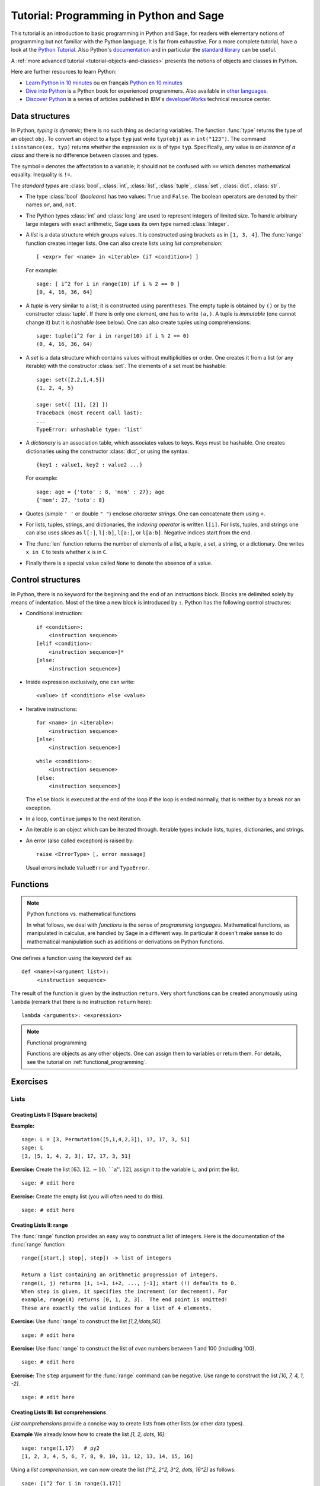 .. _tutorial-programming-python:

========================================
Tutorial: Programming in Python and Sage
========================================

.. linkall

.. MODULEAUTHOR:: Florent Hivert <florent.hivert@univ-rouen.fr>, Franco Saliola <saliola@gmail.com>, et al.

This tutorial is an introduction to basic programming in Python and Sage, for
readers with elementary notions of programming but not familiar with the Python
language. It is far from exhaustive. For a more complete tutorial, have a look
at the `Python Tutorial
<http://docs.python.org/release/2.6.4/tutorial/index.html>`_. Also Python's
`documentation <http://docs.python.org/release/2.6.4/>`_ and in particular the
`standard library <http://docs.python.org/release/2.6.4/library>`_ can be
useful.

A :ref:`more advanced tutorial <tutorial-objects-and-classes>` presents the
notions of objects and classes in Python.

Here are further resources to learn Python:

* `Learn Python in 10 minutes
  <http://www.korokithakis.net/tutorials/python>`_ ou en français
  `Python en 10 minutes
  <http://mat.oxyg3n.org/index.php?post/2009/07/26/Python-en-10-minutes>`_
* `Dive into Python <http://diveintopython.net/>`_
  is a Python book for experienced programmers. Also available in
  `other languages <http://diveintopython.net/#languages>`_.
* `Discover Python
  <http://www.ibm.com/developerworks/views/opensource/libraryview.jsp?search_by=Discover+Python+Part|>`_
  is a series of articles published in IBM's `developerWorks
  <http://www.ibm.com/developerworks/>`_ technical resource center.

Data structures
===============

In Python, *typing is dynamic*; there is no such thing as declaring variables.
The function :func:`type` returns the type of an object ``obj``. To convert an
object to a type ``typ`` just write ``typ(obj)`` as in ``int("123")``. The
command ``isinstance(ex, typ)`` returns whether the expression ``ex`` is of
type ``typ``. Specifically, any value is *an instance of a class* and there is
no difference between classes and types.

The symbol ``=`` denotes the affectation to a variable; it should not be
confused with ``==`` which denotes mathematical equality. Inequality is ``!=``.

The *standard types* are :class:`bool`, :class:`int`, :class:`list`,
:class:`tuple`, :class:`set`, :class:`dict`, :class:`str`.

* The type :class:`bool` (*booleans*) has two values: ``True`` and ``False``. The
  boolean operators are denoted by their names ``or``, ``and``, ``not``.

* The Python types :class:`int` and :class:`long` are used to
  represent integers of limited size. To handle arbitrary large
  integers with exact arithmetic, Sage uses its own type named
  :class:`Integer`.

* A *list* is a data structure which groups values. It is constructed using
  brackets as in ``[1, 3, 4]``. The :func:`range` function creates integer
  lists. One can also create lists using *list comprehension*::

      [ <expr> for <name> in <iterable> (if <condition>) ]

  For example::

      sage: [ i^2 for i in range(10) if i % 2 == 0 ]
      [0, 4, 16, 36, 64]


* A *tuple* is very similar to a list; it is constructed using
  parentheses. The empty tuple is obtained by ``()`` or by the
  constructor :class:`tuple`. If there is only one element, one has to
  write ``(a,)``. A tuple is *immutable* (one cannot change it) but it
  is *hashable* (see below). One can also create tuples using
  comprehensions::

      sage: tuple(i^2 for i in range(10) if i % 2 == 0)
      (0, 4, 16, 36, 64)

* A *set* is a data structure which contains values without
  multiplicities or order. One creates it from a list (or any
  iterable) with the constructor :class:`set`. The elements of a set
  must be hashable::

      sage: set([2,2,1,4,5])
      {1, 2, 4, 5}

      sage: set([ [1], [2] ])
      Traceback (most recent call last):
      ...
      TypeError: unhashable type: 'list'

* A *dictionary* is an association table, which associates values to
  keys. Keys must be hashable. One creates dictionaries using the
  constructor :class:`dict`, or using the syntax::

      {key1 : value1, key2 : value2 ...}

  For example::

      sage: age = {'toto' : 8, 'mom' : 27}; age
      {'mom': 27, 'toto': 8}

* Quotes (simple ``' '`` or double ``" "``) enclose *character
  strings*. One can concatenate them using ``+``.

* For lists, tuples, strings, and dictionaries, the *indexing
  operator* is written ``l[i]``. For lists, tuples, and strings one
  can also uses *slices* as ``l[:]``, ``l[:b]``, ``l[a:]``, or
  ``l[a:b]``. Negative indices start from the end.

* The :func:`len` function returns the number of elements of a list, a
  tuple, a set, a string, or a dictionary. One writes ``x in C`` to
  tests whether ``x`` is in ``C``.

* Finally there is a special value called ``None`` to denote the
  absence of a value.

Control structures
==================

In Python, there is no keyword for the beginning and the end of an
instructions block. Blocks are delimited solely by means of
indentation. Most of the time a new block is introduced by
``:``. Python has the following control structures:

* Conditional instruction::

     if <condition>:
         <instruction sequence>
     [elif <condition>:
         <instruction sequence>]*
     [else:
         <instruction sequence>]

* Inside expression exclusively, one can write::

   <value> if <condition> else <value>

* Iterative instructions::

     for <name> in <iterable>:
         <instruction sequence>
     [else:
         <instruction sequence>]

  ::

     while <condition>:
         <instruction sequence>
     [else:
         <instruction sequence>]

  The ``else`` block is executed at the end of the loop if the loop is
  ended normally, that is neither by a ``break`` nor an exception.

* In a loop, ``continue`` jumps to the next iteration.

* An iterable is an object which can be iterated through. Iterable
  types include lists, tuples, dictionaries, and strings.

* An error (also called exception) is raised by::

     raise <ErrorType> [, error message]

  Usual errors include ``ValueError`` and ``TypeError``.

Functions
=========

.. NOTE:: Python functions vs. mathematical functions

    In what follows, we deal with *functions* is the sense of
    *programming languages*. Mathematical functions, as manipulated in
    calculus, are handled by Sage in a different way. In particular it
    doesn't make sense to do mathematical manipulation such as
    additions or derivations on Python functions.

One defines a function using the keyword ``def`` as::

    def <name>(<argument list>):
         <instruction sequence>

The result of the function is given by the instruction
``return``. Very short functions can be created anonymously using
``lambda`` (remark that there is no instruction ``return`` here)::

    lambda <arguments>: <expression>

.. NOTE:: Functional programming

    Functions are objects as any other objects. One can assign them to
    variables or return them. For details, see the tutorial on
    :ref:`functional_programming`.

Exercises
=========

Lists
-----

Creating Lists I: [Square brackets]
^^^^^^^^^^^^^^^^^^^^^^^^^^^^^^^^^^^

**Example:**

::

    sage: L = [3, Permutation([5,1,4,2,3]), 17, 17, 3, 51]
    sage: L
    [3, [5, 1, 4, 2, 3], 17, 17, 3, 51]

**Exercise:** Create the list :math:`[63, 12, -10, \text{``a''}, 12]`,
assign it to the variable ``L``, and print the list.

::

    sage: # edit here

**Exercise:** Create the empty list (you will often need to do this).

::

    sage: # edit here

Creating Lists II: range
^^^^^^^^^^^^^^^^^^^^^^^^

The :func:`range` function provides an easy way to construct a list of
integers. Here is the documentation of the :func:`range` function::

    range([start,] stop[, step]) -> list of integers

    Return a list containing an arithmetic progression of integers.
    range(i, j) returns [i, i+1, i+2, ..., j-1]; start (!) defaults to 0.
    When step is given, it specifies the increment (or decrement). For
    example, range(4) returns [0, 1, 2, 3].  The end point is omitted!
    These are exactly the valid indices for a list of 4 elements.

**Exercise:** Use :func:`range` to construct the list `[1,2,\ldots,50]`.

::

    sage: # edit here

**Exercise:** Use :func:`range` to construct the list of *even*
numbers between 1 and 100 (including 100).

::

    sage: # edit here

**Exercise:** The ``step`` argument for the :func:`range` command can
be negative. Use range to construct the list `[10, 7, 4, 1, -2]`.

::

    sage: # edit here

.. SEEALSO::

    - :func:`xrange`: returns an iterator rather than building a list,
      (only for Python2, replaced by range in Python 3).
    - :func:`srange`: like range but with Sage integers; see below.
    - :func:`xsrange`: like xrange but with Sage integers.

Creating Lists III: list comprehensions
^^^^^^^^^^^^^^^^^^^^^^^^^^^^^^^^^^^^^^^

*List comprehensions* provide a concise way to create lists from other lists
(or other data types).

**Example** We already know how to create the list `[1, 2, \dots, 16]`::

    sage: range(1,17)   # py2
    [1, 2, 3, 4, 5, 6, 7, 8, 9, 10, 11, 12, 13, 14, 15, 16]

Using a *list comprehension*, we can now create the list
`[1^2, 2^2, 3^2, \dots, 16^2]` as follows::

    sage: [i^2 for i in range(1,17)]
    [1, 4, 9, 16, 25, 36, 49, 64, 81, 100, 121, 144, 169, 196, 225, 256]

::

    sage: sum([i^2 for i in range(1,17)])
    1496

**Exercise:** [`Project Euler, Problem 6 <http://projecteuler.net/index.php?section=problems&id=6>`_]

The sum of the squares of the first ten natural numbers is

.. math:: (1^2 + 2^2 + ... + 10^2) = 385

The square of the sum of the first ten natural numbers is

.. math:: (1 + 2 + ... + 10)^2 = 55^2 = 3025

Hence the difference between the sum of the squares of the first ten natural
numbers and the square of the sum is

.. math:: 3025 - 385 = 2640

Find the difference between the sum of the squares of the first one hundred
natural numbers and the square of the sum.

::

    sage: # edit here

::

    sage: # edit here

::

    sage: # edit here

Filtering lists with a list comprehension
~~~~~~~~~~~~~~~~~~~~~~~~~~~~~~~~~~~~~~~~~

A list can be *filtered* using a list comprehension.

**Example:** To create a list of the squares of the prime numbers between 1
and 100, we use a list comprehension as follows.

::

    sage: [p^2 for p in [1,2,..,100] if is_prime(p)]
    [4, 9, 25, 49, 121, 169, 289, 361, 529, 841, 961, 1369, 1681, 1849, 2209, 2809, 3481, 3721, 4489, 5041, 5329, 6241, 6889, 7921, 9409]

**Exercise:** Use a *list comprehension* to list all the natural numbers below
20 that are multiples of 3 or 5. Hint:

* To get the remainder of 7 divided by 3 use ``7%3``.
* To test for equality use two equal signs (``==``); for example, ``3 == 7``.

::

    sage: # edit here

`Project Euler, Problem 1 <http://projecteuler.net/index.php?section=problems&id=1>`_:
Find the sum of all the multiples of 3 or 5 below 1000.

::

    sage: # edit here

Nested list comprehensions
~~~~~~~~~~~~~~~~~~~~~~~~~~

List comprehensions can be nested!


**Examples:**

::

    sage: [(x,y) for x in range(5) for y in range(3)]
    [(0, 0), (0, 1), (0, 2), (1, 0), (1, 1), (1, 2), (2, 0), (2, 1), (2, 2), (3, 0), (3, 1), (3, 2), (4, 0), (4, 1), (4, 2)]

::

    sage: [[i^j for j in range(1,4)] for i in range(6)]
    [[0, 0, 0], [1, 1, 1], [2, 4, 8], [3, 9, 27], [4, 16, 64], [5, 25, 125]]

::

    sage: matrix([[i^j for j in range(1,4)] for i in range(6)])
    [  0   0   0]
    [  1   1   1]
    [  2   4   8]
    [  3   9  27]
    [  4  16  64]
    [  5  25 125]

**Exercise:**

1.  A *Pythagorean triple* is a triple `(x,y,z)` of *positive* integers satisfying
    `x^2+y^2=z^2`. The Pythagorean triples whose components are at most `10` are:

    .. math:: [(3, 4, 5), (4, 3, 5), (6, 8, 10), (8, 6, 10)]\,.

    Using a filtered list comprehension, construct the list of
    Pythagorean triples whose components are at most `50`::

        sage: # edit here

    ::

        sage: # edit here

#.  `Project Euler, Problem 9 <http://projecteuler.net/index.php?section=problems&id=9>`_:
    There exists exactly one Pythagorean triple for which `a + b + c = 1000`.
    Find the product `abc`::

        sage: # edit here

Accessing individual elements of lists
^^^^^^^^^^^^^^^^^^^^^^^^^^^^^^^^^^^^^^

To access an element of the list ``L``, use the syntax ``L[i]``, where `i` is the
index of the item.

**Exercise:**

1.  Construct the list ``L = [1,2,3,4,3,5,6]``. What is ``L[3]``?

    ::

        sage: # edit here

#.  What is ``L[1]``?

    ::

        sage: # edit here

#.  What is the index of the first element of ``L``?

    ::

        sage: # edit here

#.  What is ``L[-1]``? What is ``L[-2]``?

    ::

        sage: # edit here

#.  What is ``L.index(2)``? What is ``L.index(3)``?

    ::

        sage: # edit here

Modifying lists: changing an element in a list
^^^^^^^^^^^^^^^^^^^^^^^^^^^^^^^^^^^^^^^^^^^^^^

To change the item in position ``i`` of a list ``L``::

    sage: L = ["a", 4, 1, 8]
    sage: L
    ['a', 4, 1, 8]

::

    sage: L[2] = 0
    sage: L
    ['a', 4, 0, 8]

Modifying lists: append and extend
^^^^^^^^^^^^^^^^^^^^^^^^^^^^^^^^^^

To *append* an object to a list::

    sage: L = ["a", 4, 1, 8]
    sage: L
    ['a', 4, 1, 8]

::

    sage: L.append(17)
    sage: L
    ['a', 4, 1, 8, 17]

To *extend* a list by another list::

    sage: L1 = [1,2,3]
    sage: L2 = [7,8,9,0]
    sage: L1
    [1, 2, 3]
    sage: L2
    [7, 8, 9, 0]

::

    sage: L1.extend(L2)
    sage: L1
    [1, 2, 3, 7, 8, 9, 0]

Modifying lists: reverse, sort, ...
^^^^^^^^^^^^^^^^^^^^^^^^^^^^^^^^^^^

::

    sage: L = [4,2,5,1,3]
    sage: L
    [4, 2, 5, 1, 3]

::

    sage: L.reverse()
    sage: L
    [3, 1, 5, 2, 4]

::

    sage: L.sort()
    sage: L
    [1, 2, 3, 4, 5]

::

    sage: L = [3,1,6,4]
    sage: sorted(L)
    [1, 3, 4, 6]

::

    sage: L
    [3, 1, 6, 4]

Concatenating Lists
^^^^^^^^^^^^^^^^^^^

To concatenate two lists, add them with the operator ``+``. This is
not a commutative operation!

::

    sage: L1 = [1,2,3]
    sage: L2 = [7,8,9,0]
    sage: L1 + L2
    [1, 2, 3, 7, 8, 9, 0]

Slicing Lists
^^^^^^^^^^^^^

You can slice a list using the syntax ``L[start : stop : step]``. This will
return a sublist of ``L``.

**Exercise:** Below are some examples of slicing lists. Try to guess
what the output will be before evaluating the cell::

    sage: L = list(range(20))
    sage: L
    [0, 1, 2, 3, 4, 5, 6, 7, 8, 9, 10, 11, 12, 13, 14, 15, 16, 17, 18, 19]

::

    sage: L[3:15]
    [3, 4, 5, 6, 7, 8, 9, 10, 11, 12, 13, 14]

::

    sage: L[3:15:2]
    [3, 5, 7, 9, 11, 13]

::

    sage: L[15:3:-1]
    [15, 14, 13, 12, 11, 10, 9, 8, 7, 6, 5, 4]

::

    sage: L[:4]
    [0, 1, 2, 3]

::

    sage: L[:]
    [0, 1, 2, 3, 4, 5, 6, 7, 8, 9, 10, 11, 12, 13, 14, 15, 16, 17, 18, 19]

::

    sage: L[::-1]
    [19, 18, 17, 16, 15, 14, 13, 12, 11, 10, 9, 8, 7, 6, 5, 4, 3, 2, 1, 0]

**Exercise (Advanced):** The following function combines a loop with
some of the list operations above. What does the function do?

::

    sage: def f(number_of_iterations):
    ....:     L = [1]
    ....:     for n in range(2, number_of_iterations):
    ....:         L = [sum(L[:i]) for i in range(n-1, -1, -1)]
    ....:     return numerical_approx(2*L[0]*len(L)/sum(L), digits=50)

.. ::

..    sage: f(10)
..    3.1413810483870967741935483870967741935483870967742

::

    sage: # edit here

Tuples
------

A *tuple* is an *immutable* list. That is, it cannot be changed once
it is created. This can be useful for code safety and foremost because
it makes tuple *hashable*. To create a tuple, use parentheses instead
of brackets::

    sage: t = (3, 5, [3,1], (17,[2,3],17), 4)
    sage: t
    (3, 5, [3, 1], (17, [2, 3], 17), 4)

To create a singleton tuple, a comma is required to resolve the
ambiguity::

    sage: (1)
    1
    sage: (1,)
    (1,)

We can create a tuple from a list, and vice-versa.

::

    sage: tuple(range(5))
    (0, 1, 2, 3, 4)

::

    sage: list(t)
    [3, 5, [3, 1], (17, [2, 3], 17), 4]

Tuples behave like lists in many respects:

+--------------------+-----------------------+-----------------------+
| Operation          | Syntax for lists      | Syntax for tuples     |
+====================+=======================+=======================+
| Accessing a letter | ``list[3]``           | ``tuple[3]``          |
+--------------------+-----------------------+-----------------------+
| Concatenation      | ``list1 + list2``     | ``tuple1 + tuple2``   |
+--------------------+-----------------------+-----------------------+
| Slicing            | ``list[3:17:2]``      | ``tuple[3:17:2]``     |
+--------------------+-----------------------+-----------------------+
| A reversed copy    | ``list[::-1]``        | ``tuple[::-1]``       |
+--------------------+-----------------------+-----------------------+
| Length             | ``len(list)``         | ``len(tuple)``        |
+--------------------+-----------------------+-----------------------+

Trying to modify a tuple will fail::

    sage: t = (5, 'a', 6/5)
    sage: t
    (5, 'a', 6/5)

::

    sage: t[1] = 'b'
    Traceback (most recent call last):
    ...
    TypeError: 'tuple' object does not support item assignment

Generators
----------

"Tuple-comprehensions" do not exist. Instead, the syntax produces
something called a generator. A generator allows you to process a
sequence of items one at a time. Each item is created when it is
needed, and then forgotten. This can be very efficient if we only need
to use each item once.

::

    sage: (i^2 for i in range(5))
    <generator object <genexpr> at 0x...>

::

    sage: g = (i^2 for i in range(5))
    sage: g[0]
    Traceback (most recent call last):
    ...
    TypeError: 'generator' object has no attribute '__getitem__'

::

    sage: [x for x in g]
    [0, 1, 4, 9, 16]

``g`` is now empty.

::

    sage: [x for x in g]
    []

A nice 'pythonic' trick is to use generators as argument of
functions. We do *not* need double parentheses for this::

    sage: sum( i^2 for i in srange(100001) )
    333338333350000

Dictionaries
------------

A *dictionary* is another built-in data type. Unlike lists, which are
indexed by a range of numbers starting at 0, dictionaries are indexed
by *keys*, which can be any immutable objects. Strings and numbers can
always be keys (because they are immutable). Dictionaries are
sometimes called "associative arrays" in other programming languages.

There are several ways to define dictionaries. One method is to use
braces, ``{}``, with comma-separated entries given in the form
*key:value*::

    sage: d = {3:17, 0.5:[4,1,5,2,3], 0:"goo", 3/2 : 17}
    sage: d
    {0: 'goo', 0.500000000000000: [4, 1, 5, 2, 3], 3/2: 17, 3: 17}

A second method is to use the constructor :class:`dict` which admits a
list (or actually any iterable) of 2-tuples *(key, value)*::

    sage: dd = dict((i,i^2) for i in xrange(10))  # py2
    sage: dd = dict((i,i^2) for i in range(10))  # py3
    sage: dd
    {0: 0, 1: 1, 2: 4, 3: 9, 4: 16, 5: 25, 6: 36, 7: 49, 8: 64, 9: 81}

Dictionaries behave as lists and tuples for several important operations.

+--------------------+-----------------------+-----------------------------+
| Operation          | Syntax for lists      | Syntax for dictionaries     |
+====================+=======================+=============================+
| Accessing elements | ``list[3]``           | ``D["key"]``                |
+--------------------+-----------------------+-----------------------------+
| Length             | ``len(list)``         | ``len(D)``                  |
+--------------------+-----------------------+-----------------------------+
| Modifying          | ``L[3] = 17``         | ``D["key"] = 17``           |
+--------------------+-----------------------+-----------------------------+
| Deleting items     | ``del L[3]``          | ``del D["key"]``            |
+--------------------+-----------------------+-----------------------------+

::

    sage: d[10]='a'
    sage: d
    {0: 'goo', 0.500000000000000: [4, 1, 5, 2, 3], 3/2: 17, 3: 17, 10: 'a'}

A dictionary can have the same value multiple times, but each key must only
appear once and must be immutable::

    sage: d = {3: 14, 4: 14}
    sage: d
    {3: 14, 4: 14}

::

    sage: d = {3: 13, 3: 14}
    sage: d
    {3: 14}

::

    sage: d = {[1,2,3] : 12}
    Traceback (most recent call last):
    ...
    TypeError: unhashable type: 'list'

Another way to add items to a dictionary is with the ``update()`` method which
updates the dictionary from another dictionary::

    sage: d = {}
    sage: d
    {}

::

    sage: d.update({10 : 'newvalue', 20: 'newervalue', 3: 14, 0.5:[1,2,3]})
    sage: d
    {0.500000000000000: [1, 2, 3], 3: 14, 10: 'newvalue', 20: 'newervalue'}


We can iterate through the *keys*, or *values*, or both, of a
dictionary. Note that, internally, there is no sorting of keys
done. In general, the order of keys/values will depend on memory
locations can and will differ between different computers and / or
repeated runs on the same computer. However, Sage sort the dictionary
entries by key when printing the dictionary specifically to make the
docstrings more reproducible. However, the Python methods ``keys()``
and ``values()`` do not sort for you. If you want your output to be
reproducable, then you have to sort it first just like in the examples
below::

    sage: d = {10 : 'newvalue', 20: 'newervalue', 3: 14, 0.5:(1,2,3)}

::

    sage: sorted([key for key in d])
    [0.500000000000000, 3, 10, 20]

::

    sage: d.keys()   # random order
    [0.500000000000000, 10, 3, 20]
    sage: sorted(d.keys())
    [0.500000000000000, 3, 10, 20]

::

    sage: d.values()   # random order
    [(1, 2, 3), 'newvalue', 14, 'newervalue']
    sage: set(d.values()) == set([14, (1, 2, 3), 'newvalue', 'newervalue'])
    True

::

    sage: d.items()    # random order
    [(0.500000000000000, (1, 2, 3)), (10, 'newvalue'), (3, 14), (20, 'newervalue')]
    sage: sorted([(key, value) for key, value in d.items()])
    [(0.500000000000000, (1, 2, 3)), (3, 14), (10, 'newvalue'), (20, 'newervalue')]

**Exercise:** Consider the following directed graph.

.. image:: media/graph0.png

Create a dictionary whose keys are the vertices of the above directed graph,
and whose values are the lists of the vertices that it points to. For
instance, the vertex 1 points to the vertices 2 and 3, so the dictionary will
look like::

    d = { ..., 1:[2,3], ... }

::

    sage: # edit here

Then try:

.. skip

::

    sage: g = DiGraph(d)
    sage: g.plot()

Using Sage types: The srange command
------------------------------------

**Example:** Construct a `3 \times 3` matrix whose `(i,j)` entry is
the rational number `\frac{i}{j}`. The integers generated by
:func:`range` are Python :class:`int`'s. As a consequence, dividing
them does euclidean division (in Python2)::

    sage: matrix([[i/j for j in range(1,4)] for i in range(1,4)]) # not tested
    [1 0 0]
    [2 1 0]
    [3 1 1]

In Python3, the division of Python integers returns a float instead.

Whereas dividing a Sage :class:`Integer` by a Sage :class:`Integer`
produces a rational number::

    sage: matrix([[ i/j for j in srange(1,4)] for i in srange(1,4)])
    [  1 1/2 1/3]
    [  2   1 2/3]
    [  3 3/2   1]

Modifying lists has consequences!
---------------------------------

Try to predict the results of the following commands::

    sage: a = [1, 2, 3]
    sage: L = [a, a, a]
    sage: L
    [[1, 2, 3], [1, 2, 3], [1, 2, 3]]

::

    sage: a.append(4)
    sage: L
    [[1, 2, 3, 4], [1, 2, 3, 4], [1, 2, 3, 4]]

Now try these::

    sage: a = [1, 2, 3]
    sage: L = [a, a, a]
    sage: L
    [[1, 2, 3], [1, 2, 3], [1, 2, 3]]

::

    sage: a = [1, 2, 3, 4]
    sage: L
    [[1, 2, 3], [1, 2, 3], [1, 2, 3]]

::

    sage: L[0].append(4)
    sage: L
    [[1, 2, 3, 4], [1, 2, 3, 4], [1, 2, 3, 4]]

This is known as the *reference effect*. You can use the command
:func:`deepcopy` to avoid this effect::

    sage: a = [1,2,3]
    sage: L = [deepcopy(a), deepcopy(a)]
    sage: L
    [[1, 2, 3], [1, 2, 3]]

::

    sage: a.append(4)
    sage: L
    [[1, 2, 3], [1, 2, 3]]

The same effect occurs with dictionaries::

    sage: d = {1:'a', 2:'b', 3:'c'}
    sage: dd = d
    sage: d.update( { 4:'d' } )
    sage: dd
    {1: 'a', 2: 'b', 3: 'c', 4: 'd'}

Loops and Functions
===================

For more verbose explanation of what's going on here, a good place to look at
is the following section of the Python tutorial:
http://docs.python.org/tutorial/controlflow.html

*While* Loops
-------------

*While* loops tend not to be used nearly as much as *for* loops in Python code::

    sage: i = 0
    sage: while i < 10:
    ....:     print(i)
    ....:     i += 1
    0
    1
    2
    3
    4
    5
    6
    7
    8
    9

::

    sage: i = 0
    sage: while i < 10:
    ....:     if i % 2 == 1:
    ....:         i += 1
    ....:         continue
    ....:     print(i)
    ....:     i += 1
    0
    2
    4
    6
    8

Note that the truth value of the clause expression in the *while* loop
is evaluated using :class:`bool`::

    sage: bool(True)
    True

::

    sage: bool('a')
    True

::

    sage: bool(1)
    True

::

    sage: bool(0)
    False

.. skip

::

    sage: i = 4
    sage: while i:
    ....:     print(i)
    ....:     i -= 1
    4
    3
    2
    1

*For* Loops
-----------

Here is a basic *for* loop iterating over all of the elements in the list ``l``::

    sage: l = ['a', 'b', 'c']
    sage: for letter in l:
    ....:     print(letter)
    a
    b
    c

The :func:`range` function is very useful when you want to generate
arithmetic progressions to loop over. Note that the end point is never
included:

.. skip

::

    sage: range?

::

    sage: range(4)  # py2
    [0, 1, 2, 3]

::

    sage: range(1, 5)  # py2
    [1, 2, 3, 4]

::

    sage: range(1, 11, 2)  # py2
    [1, 3, 5, 7, 9]

::

    sage: range(10, 0, -1)  # py2
    [10, 9, 8, 7, 6, 5, 4, 3, 2, 1]

::

    sage: for i in range(4):
    ....:     print("{} {}".format(i, i*i))
    0 0
    1 1
    2 4
    3 9

You can use the *continue* keyword to immediately go to the next item
in the loop::

    sage: for i in range(10):
    ....:     if i % 2 == 0:
    ....:         continue
    ....:     print(i)
    1
    3
    5
    7
    9

If you want to break out of the loop, use the *break* keyword::

    sage: for i in range(10):
    ....:     if i % 2 == 0:
    ....:         continue
    ....:     if i == 7:
    ....:         break
    ....:     print(i)
    1
    3
    5

If you need to keep track of both the position in the list and its
value, one (not so elegant) way would be to do the following::

    sage: l = ['a', 'b', 'c']
    sage: for i in range(len(l)):
    ....:     print("{} {}".format(i, l[i]))
    0 a
    1 b
    2 c

It's cleaner to use :func:`enumerate` which provides the index as well
as the value::

    sage: l = ['a', 'b', 'c']
    sage: for i, letter in enumerate(l):
    ....:     print("{} {}".format(i, letter))
    0 a
    1 b
    2 c

You could get a similar result to the result of the :func:`enumerate`
function by using :func:`zip` to zip two lists together:

::

    sage: l = ['a', 'b', 'c']
    sage: for i, letter in zip(range(len(l)), l):
    ....:     print("{} {}".format(i, letter))
    0 a
    1 b
    2 c

*For* loops work using Python's iterator protocol. This allows all
sorts of different objects to be looped over. For example::

    sage: for i in GF(5):
    ....:     print("{} {}".format(i, i*i))
    0 0
    1 1
    2 4
    3 4
    4 1

How does this work?

::

    sage: it = iter(GF(5)); it
    <generator object __iter__ at 0x...>

    sage: next(it)
    0

    sage: next(it)
    1

    sage: next(it)
    2

    sage: next(it)
    3

    sage: next(it)
    4

    sage: next(it)
    Traceback (most recent call last):
    ...
    StopIteration

.. skip

::

    sage: R = GF(5)
    sage: R.__iter__??

The command *yield* provides a very convenient way to produce
iterators.  We'll see more about it in a bit.

Exercises
^^^^^^^^^

For each of the following sets, compute the list of its elements and
their sum. Use two different ways, if possible: with a loop, and using
a list comprehension.

1.  The first `n` terms of the harmonic series:

    .. MATH:: \sum_{i=1}^n \frac{1}{i}

    ::

        sage: # edit here

#.  The odd integers between `1` and `n`::

        sage: # edit here

#.  The first `n` odd integers::

        sage: # edit here

#.  The integers between `1` and `n` that are neither divisible by `2`
    nor by `3` nor by `5`::

        sage: # edit here

#.  The first `n` integers between `1` and `n` that are neither
    divisible by `2` nor by `3` nor by `5`::

       sage: # edit here

Functions
---------

Functions are defined using the *def* statement, and values are
returned using the *return* keyword::

    sage: def f(x):
    ....:     return x*x

::

    sage: f(2)
    4

Functions can be recursive::

    sage: def fib(n):
    ....:     if n <= 1:
    ....:         return 1
    ....:     else:
    ....:         return fib(n-1) + fib(n-2)

::

    sage: [fib(i) for i in range(10)]
    [1, 1, 2, 3, 5, 8, 13, 21, 34, 55]


Functions are first class objects like any other. For example, they
can be passed in as arguments to other functions::

    sage: f
    <function f at 0x...>

::

    sage: def compose(f, x, n):   # computes f(f(...f(x)))
    ....:     for i in range(n):
    ....:         x = f(x)        # this change is local to this function call!
    ....:     return x

::

    sage: compose(f, 2, 3)
    256

::

    sage: def add_one(x):
    ....:     return x + 1

::

    sage: compose(add_one, 2, 3)
    5

You can give default values for arguments in functions::

    sage: def add_n(x, n=1):
    ....:     return x + n

::

    sage: add_n(4)
    5

::

    sage: add_n(4, n=100)
    104

::

    sage: add_n(4, 1000)
    1004

You can return multiple values from a function::

    sage: def g(x):
    ....:     return x, x*x

::

    sage: g(2)
    (2, 4)

::

    sage: type(g)
    <... 'function'>

::

    sage: a,b = g(100)

::

    sage: a
    100

::

    sage: b
    10000

You can also take a variable number of arguments and keyword arguments
in a function::

    sage: def h(*args, **kwds):
    ....:     print("{} {}".format(type(args), args))
    ....:     print("{} {}".format(type(kwds), kwds))

::

    sage: h(1,2,3,n=4)
    <... 'tuple'> (1, 2, 3)
    <... 'dict'> {'n': 4}

Let's use the *yield* instruction to make a generator for the
Fibonacci numbers up to `n`::

    sage: def fib_gen(n):
    ....:     if n < 1:
    ....:         return
    ....:     a = b = 1
    ....:     yield b
    ....:     while b < n:
    ....:         yield b
    ....:         a, b = b, b+a

::

    sage: for i in fib_gen(50):
    ....:     print(i)
    1
    1
    2
    3
    5
    8
    13
    21
    34

Exercises
^^^^^^^^^

1.  Write a function ``is_even`` which returns ``True`` if ``n`` is
    even and ``False`` otherwise.

#.  Write a function ``every_other`` which takes a list ``l`` as input
    and returns a list containing every other element of ``l``.

#.  Write a generator ``every_other`` which takes an iterable ``l`` as
    input, and returns every other element of ``l``, one after the
    other.

#.  Write a function which computes the `n`-th Fibonacci number. Try
    to improve performance.

.. TODO::

    - Definition of ``hashable``
    - Introduction to the debugger.

